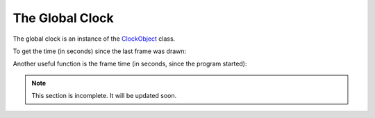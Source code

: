 .. _the-global-clock:

The Global Clock
================

The global clock is an instance of the
`ClockObject <https://www.panda3d.org/reference/python/class!panda3d.core.ClockObject>`__
class.

.. only:: python

   It gets imported into the global namespace when you load the
   DirectStart/Showbase modules.

.. only:: cpp

   There's a single instance of it already initialized that you can access
   statically.

To get the time (in seconds) since the last frame was drawn:

.. only:: python

   .. code-block:: python

      dt = globalClock.getDt()

.. only:: cpp

   .. code-block:: cpp

      double dt = ClockObject::get_global_clock()->get_dt();

Another useful function is the frame time (in seconds, since the program
started):

.. only:: python

   .. code-block:: python

      frameTime = globalClock.getFrameTime()

.. only:: cpp

   .. code-block:: cpp

      double frame_time = ClockObject::get_global_clock()->get_frame_time();


.. note:: This section is incomplete. It will be updated soon.

